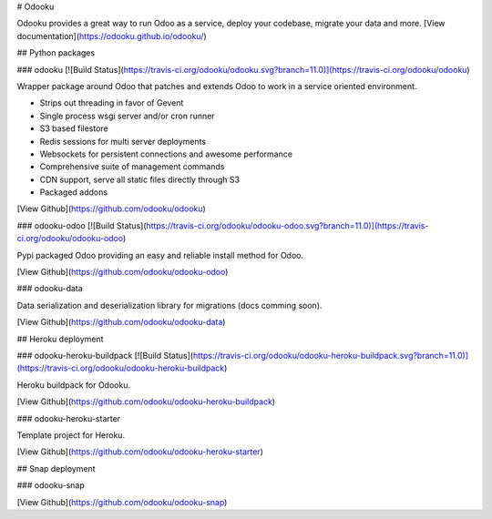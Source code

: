 # Odooku

Odooku provides a great way to run Odoo as a service,
deploy your codebase, migrate your data and more.
[View documentation](https://odooku.github.io/odooku/)

## Python packages

### odooku
[![Build Status](https://travis-ci.org/odooku/odooku.svg?branch=11.0)](https://travis-ci.org/odooku/odooku)

Wrapper package around Odoo that patches and extends Odoo to work in a service oriented environment.

- Strips out threading in favor of Gevent
- Single process wsgi server and/or cron runner
- S3 based filestore
- Redis sessions for multi server deployments
- Websockets for persistent connections and awesome performance
- Comprehensive suite of management commands
- CDN support, serve all static files directly through S3
- Packaged addons

[View Github](https://github.com/odooku/odooku)

### odooku-odoo
[![Build Status](https://travis-ci.org/odooku/odooku-odoo.svg?branch=11.0)](https://travis-ci.org/odooku/odooku-odoo)

Pypi packaged Odoo providing an easy and reliable install method for Odoo.

[View Github](https://github.com/odooku/odooku-odoo)

### odooku-data

Data serialization and deserialization library for migrations (docs comming soon).

[View Github](https://github.com/odooku/odooku-data)

## Heroku deployment

### odooku-heroku-buildpack
[![Build Status](https://travis-ci.org/odooku/odooku-heroku-buildpack.svg?branch=11.0)](https://travis-ci.org/odooku/odooku-heroku-buildpack)

Heroku buildpack for Odooku.

[View Github](https://github.com/odooku/odooku-heroku-buildpack)

### odooku-heroku-starter

Template project for Heroku.

[View Github](https://github.com/odooku/odooku-heroku-starter)

## Snap deployment

### odooku-snap

[View Github](https://github.com/odooku/odooku-snap)

